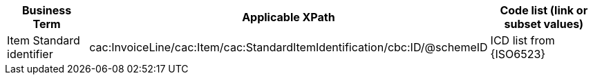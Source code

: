 
[cols="2,3,3", options="header"]
|===
|Business Term
|Applicable XPath
|Code list (link or subset values)

| Item Standard identifier
| cac:InvoiceLine/cac:Item/cac:StandardItemIdentification/cbc:ID/@schemeID
| ICD list from {ISO6523}

|===
